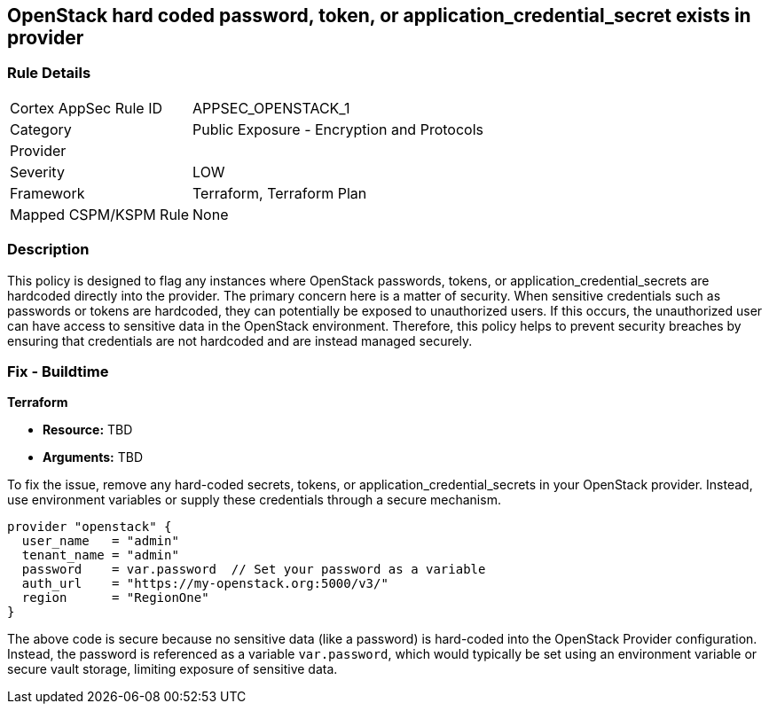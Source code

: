 
== OpenStack hard coded password, token, or application_credential_secret exists in provider

=== Rule Details

[cols="1,2"]
|===
|Cortex AppSec Rule ID |APPSEC_OPENSTACK_1
|Category |Public Exposure - Encryption and Protocols
|Provider |
|Severity |LOW
|Framework |Terraform, Terraform Plan
|Mapped CSPM/KSPM Rule |None
|===


=== Description

This policy is designed to flag any instances where OpenStack passwords, tokens, or application_credential_secrets are hardcoded directly into the provider. The primary concern here is a matter of security. When sensitive credentials such as passwords or tokens are hardcoded, they can potentially be exposed to unauthorized users. If this occurs, the unauthorized user can have access to sensitive data in the OpenStack environment. Therefore, this policy helps to prevent security breaches by ensuring that credentials are not hardcoded and are instead managed securely.

=== Fix - Buildtime

*Terraform*

* *Resource:* TBD
* *Arguments:* TBD

To fix the issue, remove any hard-coded secrets, tokens, or application_credential_secrets in your OpenStack provider. Instead, use environment variables or supply these credentials through a secure mechanism.

[source,hcl]
----
provider "openstack" {
  user_name   = "admin"
  tenant_name = "admin"
  password    = var.password  // Set your password as a variable
  auth_url    = "https://my-openstack.org:5000/v3/"
  region      = "RegionOne"
}
----

The above code is secure because no sensitive data (like a password) is hard-coded into the OpenStack Provider configuration. Instead, the password is referenced as a variable `var.password`, which would typically be set using an environment variable or secure vault storage, limiting exposure of sensitive data.

